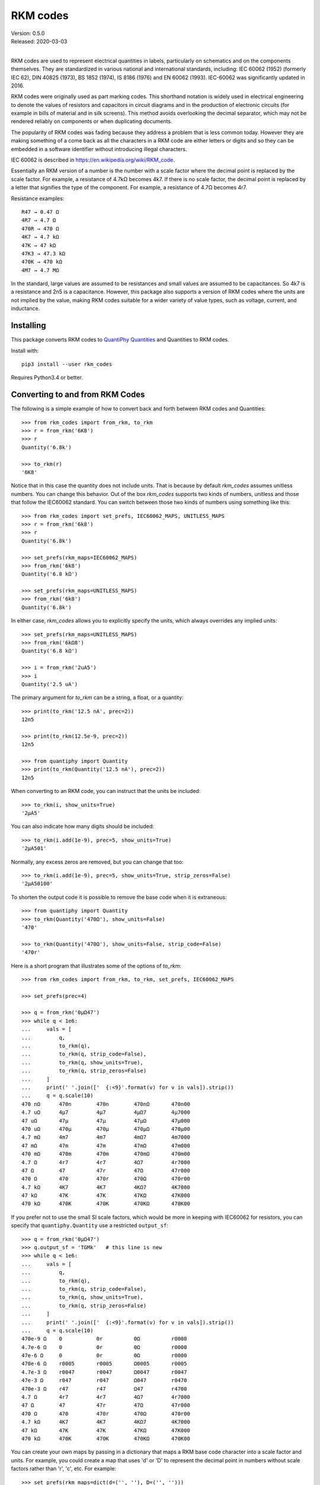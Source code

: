 .. initialize RKM codes

    >>> from rkm_codes import set_prefs
    >>> set_prefs(
    ...     rkm_maps=None, units_to_rkm_base_code=None, map_sf=None,
    ...     show_units=None, strip_zeros=None, minus_sign=None, prec=None
    ... )

RKM codes
=========

| Version: 0.5.0
| Released: 2020-03-03
|

.. image:: https://img.shields.io/travis/KenKundert/rkm_codes/master.svg
    :target: https://travis-ci.org/KenKundert/rkm_codes

.. image:: https://img.shields.io/coveralls/KenKundert/rkm_codes.svg
    :target: https://coveralls.io/r/KenKundert/rkm_codes

.. image:: https://img.shields.io/pypi/v/rkm_codes.svg
    :target: https://pypi.python.org/pypi/rkm_codes

.. image:: https://img.shields.io/pypi/pyversions/rkm_codes.svg
    :target: https://pypi.python.org/pypi/rkm_codes/

RKM codes are used to represent electrical quantities in labels, particularly on
schematics and on the components themselves.  They are standardized in various
national and international standards, including: IEC 60062 (1952) (formerly IEC 62),
DIN 40825 (1973), BS 1852 (1974), IS 8186 (1976) and EN 60062 (1993).
IEC-60062 was significantly updated in 2016.

RKM codes were originally used as part marking codes.  This shorthand
notation is widely used in electrical engineering to denote the values of
resistors and capacitors in circuit diagrams and in the production of electronic
circuits (for example in bills of material and in silk screens). This method
avoids overlooking the decimal separator, which may not be rendered reliably on
components or when duplicating documents.

The popularity of RKM codes was fading because they address a problem that is 
less common today. However they are making something of a come back as all the 
characters in a RKM code are either letters or digits and so they can be 
embedded in a software identifier without introducing illegal characters.

IEC 60062 is described in https://en.wikipedia.org/wiki/RKM_code.

Essentially an RKM version of a number is the number with a scale factor where
the decimal point is replaced by the scale factor. For example, a resistance of
4.7kΩ becomes 4k7. If there is no scale factor, the decimal point is replaced by
a letter that signifies the type of the component.  For example, a resistance of
4.7Ω becomes 4r7.

Resistance examples::

    R47 → 0.47 Ω
    4R7 → 4.7 Ω
    470R → 470 Ω
    4K7 → 4.7 kΩ
    47K → 47 kΩ
    47K3 → 47.3 kΩ
    470K → 470 kΩ
    4M7 → 4.7 MΩ

In the standard, large values are assumed to be resistances and small values are
assumed to be capacitances.  So 4k7 is a resistance and 2n5 is a capacitance.
However, this package also supports a version of RKM codes where the units are
not implied by the value, making RKM codes suitable for a wider variety of value
types, such as voltage, current, and inductance.


Installing
----------

This package converts RKM codes to `QuantiPhy Quantities
<https://quantiphy.readthedocs.io>`_ and Quantities to RKM codes.

Install with::

    pip3 install --user rkm_codes

Requires Python3.4 or better.


Converting to and from RKM Codes
--------------------------------

The following is a simple example of how to convert back and forth between RKM
codes and Quantities::

    >>> from rkm_codes import from_rkm, to_rkm
    >>> r = from_rkm('6K8')
    >>> r
    Quantity('6.8k')

    >>> to_rkm(r)
    '6K8'

Notice that in this case the quantity does not include units. That is because by
default *rkm_codes* assumes unitless numbers. You can change this behavior.  Out
of the box *rkm_codes* supports two kinds of numbers, unitless and those that
follow the IEC60062 standard. You can switch between those two kinds of numbers
using something like this::

    >>> from rkm_codes import set_prefs, IEC60062_MAPS, UNITLESS_MAPS
    >>> r = from_rkm('6k8')
    >>> r
    Quantity('6.8k')

    >>> set_prefs(rkm_maps=IEC60062_MAPS)
    >>> from_rkm('6k8')
    Quantity('6.8 kΩ')

    >>> set_prefs(rkm_maps=UNITLESS_MAPS)
    >>> from_rkm('6k8')
    Quantity('6.8k')

In either case, *rkm_codes* allows you to explicitly specify the units, which
always overrides any implied units::

    >>> set_prefs(rkm_maps=UNITLESS_MAPS)
    >>> from_rkm('6kΩ8')
    Quantity('6.8 kΩ')

    >>> i = from_rkm('2uA5')
    >>> i
    Quantity('2.5 uA')

The primary argument for *to_rkm* can be a string, a float, or a quantity::

    >>> print(to_rkm('12.5 nA', prec=2))
    12n5

    >>> print(to_rkm(12.5e-9, prec=2))
    12n5

    >>> from quantiphy import Quantity
    >>> print(to_rkm(Quantity('12.5 nA'), prec=2))
    12n5

When converting to an RKM code, you can instruct that the units be included::

    >>> to_rkm(i, show_units=True)
    '2µA5'

You can also indicate how many digits should be included::

    >>> to_rkm(i.add(1e-9), prec=5, show_units=True)
    '2µA501'

Normally, any excess zeros are removed, but you can change that too::

    >>> to_rkm(i.add(1e-9), prec=5, show_units=True, strip_zeros=False)
    '2µA50100'

To shorten the output code it is possible to remove the base code when it is
extraneous::

    >>> from quantiphy import Quantity
    >>> to_rkm(Quantity('470Ω'), show_units=False)
    '470'

    >>> to_rkm(Quantity('470Ω'), show_units=False, strip_code=False)
    '470r'

Here is a short program that illustrates some of the options of *to_rkm*::

    >>> from rkm_codes import from_rkm, to_rkm, set_prefs, IEC60062_MAPS

    >>> set_prefs(prec=4)

    >>> q = from_rkm('0μΩ47')
    >>> while q < 1e6:
    ...     vals = [
    ...         q,
    ...         to_rkm(q),
    ...         to_rkm(q, strip_code=False),
    ...         to_rkm(q, show_units=True),
    ...         to_rkm(q, strip_zeros=False)
    ...     ]
    ...     print(' '.join(['  {:<9}'.format(v) for v in vals]).strip())
    ...     q = q.scale(10)
    470 nΩ      470n        470n        470nΩ       470n00
    4.7 uΩ      4µ7         4µ7         4µΩ7        4µ7000
    47 uΩ       47µ         47µ         47µΩ        47µ000
    470 uΩ      470µ        470µ        470µΩ       470µ00
    4.7 mΩ      4m7         4m7         4mΩ7        4m7000
    47 mΩ       47m         47m         47mΩ        47m000
    470 mΩ      470m        470m        470mΩ       470m00
    4.7 Ω       4r7         4r7         4Ω7         4r7000
    47 Ω        47          47r         47Ω         47r000
    470 Ω       470         470r        470Ω        470r00
    4.7 kΩ      4K7         4K7         4KΩ7        4K7000
    47 kΩ       47K         47K         47KΩ        47K000
    470 kΩ      470K        470K        470KΩ       470K00

If you prefer not to use the small SI scale factors, which would be more in
keeping with IEC60062 for resistors, you can specify that ``quantiphy.Quantity``
use a restricted ``output_sf``::

    >>> q = from_rkm('0μΩ47')
    >>> q.output_sf = 'TGMk'   # this line is new
    >>> while q < 1e6:
    ...     vals = [
    ...         q,
    ...         to_rkm(q),
    ...         to_rkm(q, strip_code=False),
    ...         to_rkm(q, show_units=True),
    ...         to_rkm(q, strip_zeros=False)
    ...     ]
    ...     print(' '.join(['  {:<9}'.format(v) for v in vals]).strip())
    ...     q = q.scale(10)
    470e-9 Ω    0           0r          0Ω          r0000
    4.7e-6 Ω    0           0r          0Ω          r0000
    47e-6 Ω     0           0r          0Ω          r0000
    470e-6 Ω    r0005       r0005       Ω0005       r0005
    4.7e-3 Ω    r0047       r0047       Ω0047       r0047
    47e-3 Ω     r047        r047        Ω047        r0470
    470e-3 Ω    r47         r47         Ω47         r4700
    4.7 Ω       4r7         4r7         4Ω7         4r7000
    47 Ω        47          47r         47Ω         47r000
    470 Ω       470         470r        470Ω        470r00
    4.7 kΩ      4K7         4K7         4KΩ7        4K7000
    47 kΩ       47K         47K         47KΩ        47K000
    470 kΩ      470K        470K        470KΩ       470K00

You can create your own maps by passing in a dictionary that maps a RKM base
code character into a scale factor and units. For example, you could create
a map that uses 'd' or 'D' to represent the decimal point in numbers without
scale factors rather than 'r', 'c', etc.  For example::

    >>> set_prefs(rkm_maps=dict(d=('', ''), D=('', '')))
    >>> from_rkm('6d8')
    Quantity('6.8')

    >>> from_rkm('2d5')
    Quantity('2.5')

Passing *None* for the value of a map returns it to its default value.

If *rkm_codes* encounters a RKM base code character that is not in the map, it
simply uses that character. In this way, scale factors are handled::

    >>> from_rkm('6k8')
    Quantity('6.8k')

When converting from Quantities to RKM codes, you can override the default
mappings from units to RKM base code characters. The default mapping maps 'Ω'
and 'Ohm' to 'r', 'F' to 'c', 'H' to 'l', 'V' to 'v', and 'A' to 'i'.  However,
you may prefer uppercase base characters, which is more in alignment with the
original standard. To get that, you can use something like this::

    >>> rkm_base_code_mappings = {
    ...     'Ω': 'R',
    ...     'Ohm': 'R',
    ...     'F': 'C',
    ...     'H': 'L',
    ...     'V': 'V',
    ...     'A': 'I',
    ... }
    >>> set_prefs(rkm_maps=IEC60062_MAPS, units_to_rkm_base_code=rkm_base_code_mappings)
    >>> r = from_rkm('k0012')
    >>> to_rkm(r)
    '1R2'

You can control the scale factors used by to_rkm() by setting *map_sf* using
*set_prefs*. The default maps 'u' to 'μ' and 'k' to 'K'. You might wish to
prevent the use of 'μ' while retaining the use of 'K', which you can do with::

    >>> set_prefs(map_sf=dict(u='µ'))
    >>> c = from_rkm('5u')
    >>> to_rkm(c)
    '5µ'


Finding RKM Codes
-----------------

*find_rkm* is available for finding the RKM codes embedded in text strings.
Using it, you can iterate through all the numbers specified using RKM::

    >>> from rkm_codes import find_rkm

    >>> text = '''
    ...     An RKM code that may include explicitly specified. Examples of
    ...     acceptable RKM codes for resistance include:   R47 (0.47 Ω), 4R7
    ...     (4.7 Ω), 470R (470 Ω), 4K7 (4.7 kΩ), 47K (47 kΩ), 47K3 (47.3 kΩ),
    ...     470K (470 kΩ), and 4M7 (4.7 MΩ).
    ... '''
    >>> for num in find_rkm(text):
    ...     print(num)
    470 mΩ
    4.7 Ω
    470 Ω
    4.7 kΩ
    47 kΩ
    47.3 kΩ
    470 kΩ
    4.7 MΩ

When the RKM code is not isolated by punctuation or spaces it can get confused
by leading and trailing text.  You can often resolve this issue by restricting
the matches to either the leading or trailing digit forms of the RKM code. Do so
by specifying either 'ld' or 'td' as a second argument.  For example::

    >>> for num in find_rkm('sink200nA'):
    ...     print(num)
    200 msink

    >>> for num in find_rkm('sink200nA', 'ld'):
    ...     print(num)
    200 nA


Pin Name Generator Example
--------------------------

As a practical example of the use of RKM codes, imagine wanting a program that
creates pin names for an electrical circuit based on a naming convention.  It
would take a table of pin characteristics that are used to create the names.
For example::

    >>> from quantiphy import Quantity
    >>> from rkm_codes import to_rkm, set_prefs as set_rkm_prefs

    >>> pins = [
    ...     dict(kind='ibias', direction='out', polarity='sink', dest='dac', value='250nA'),
    ...     dict(kind='ibias', direction='out', polarity='src', dest='rampgen', value='2.5μA'),
    ...     dict(kind='vref', direction='out', dest='dac', value='1.25V'),
    ...     dict(kind='vdda', direction='in', value='2.5V'),
    ... ]
    >>> set_rkm_prefs(map_sf={}, units_to_rkm_base_code=None, show_units=True, prec=2)

    >>> for pin in pins:
    ...     components = []
    ...     if 'value' in pin:
    ...         pin['VALUE'] = to_rkm(Quantity(pin['value']))
    ...     for name in ['dest', 'kind', 'direction', 'VALUE', 'polarity']:
    ...         if name in pin:
    ...             components.append(pin[name])
    ...     print('_'.join(components))
    dac_ibias_out_250nA_sink
    rampgen_ibias_out_2uA5_src
    dac_vref_out_1V25
    vdda_in_2V5


Releases
--------

**Latest development release**:
    | Version: 0.5.0
    | Released: 2020-03-03

**0.5 (2020-02-01)**:
    - Allow argument to *to_rkm()* to be a string or simple number
    - Added *strip_code* preference
    - With small numbers show 0 rather than exponent

**0.4 (2019-08-29)**:
    - added *find_rkm()*

**0.3 (2019-08-23)**:
    - move the units to the middle of the number with the scale factor
    - added support for signed numbers
    - added *show_units*, *strip_zeros*, *minus_sign*, and *prec* to preferences
    - this release is not backward compatible; units at the end of the number
      are no longer supported

**0.2 (2018-09-14)**:
    - fixed issue in *set_prefs()*

**0.1 (2018-09-12)**:
    - initial release


